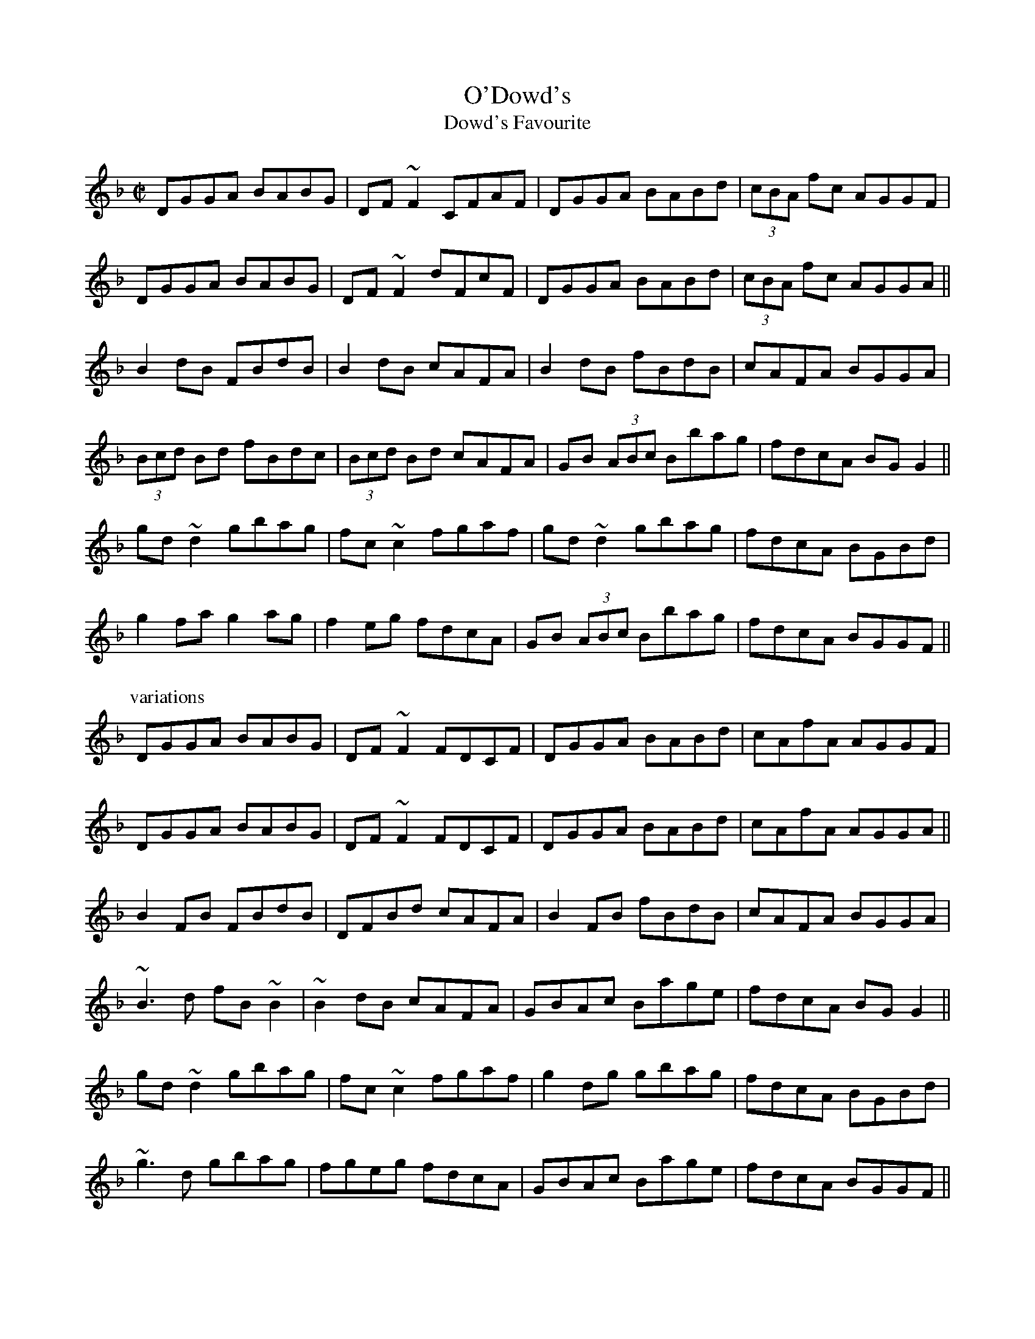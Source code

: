 

X:601
T:O'Dowd's
T:Dowd's Favourite
R:reel
H:Also played with doubled parts
Z:id:hn-reel-601
M:C|
K:Gdor
DGGA BABG|DF~F2 CFAF|DGGA BABd|(3cBA fc AGGF|
DGGA BABG|DF~F2 dFcF|DGGA BABd|(3cBA fc AGGA||
B2dB FBdB|B2dB cAFA|B2dB fBdB|cAFA BGGA|
(3Bcd Bd fBdc|(3Bcd Bd cAFA|GB (3ABc Bbag|fdcA BGG2||
gd~d2 gbag|fc~c2 fgaf|gd~d2 gbag|fdcA BGBd|
g2fa g2ag|f2eg fdcA|GB (3ABc Bbag|fdcA BGGF||
P:variations
DGGA BABG|DF~F2 FDCF|DGGA BABd|cAfA AGGF|
DGGA BABG|DF~F2 FDCF|DGGA BABd|cAfA AGGA||
B2FB FBdB|DFBd cAFA|B2FB fBdB|cAFA BGGA|
~B3d fB~B2|~B2dB cAFA|GBAc Bage|fdcA BGG2||
gd~d2 gbag|fc~c2 fgaf|g2dg gbag|fdcA BGBd|
~g3d gbag|fgeg fdcA|GBAc Bage|fdcA BGGF||

X:602
T:Farewell to Ireland
R:reel
D:Noel Hill: The Irish Concertina
Z:id:hn-reel-602
M:C|
K:D
D2FD ADFD|Addc def2|D2FD ADFA|(3Bcd AF EDB,C|
D2FD ADFD|Addc defg|~a3f gfef|1 dBAF GFEF:|2 dBAF Egfe||
|:~d3B A2FA|~A2FA DAFA|dedB A2FA|(3Bcd AF GFEF|
d2Ad BGdB|A2FA ABde|1 fdde dcBA|GFED CEA,e:|2 fdde d2 (3ABc|dBAF GFEF||
P:variations
|: D2 (3FED ADFD | Addc defd | D2 (3FED ADFA | (3Bcd AF GFEF |
D2 (3FED ADFD | Addc Bcde | (3fed ec dcBA |1 (3Bcd AF GFEF :|2 (3Bcd AF EFGA ||
|: d2dB AF~F2 | DF~F2 ADFA | dcdB ADFA | (3Bcd AF GFEF |
d2dc ~B3d | BA^GB ABde | (3fga ec dcBA |1 (3Bcd AF EFGA :|2 (3Bcd AF EDEF ||

X:603
T:Old Gorman's Reel
T:Sporting Nell
R:reel
H:See also "Long Strand" #165, #531, "Sporting Nellie" #760,
H:"Sporting Nell" #899
D:Noel Hill: The Irish Concertina
Z:id:hn-reel-603
M:C|
K:Edor
BE~E2 B2ed|(3Bcd AF DEFA|BE~E2 B2ed|(3Bcd Ad Beed|
BE~E2 e2ed|(3Bcd AF DEFA|Bd~d2 Beec|dBAF GABc||
d2ad bdad|d2ad edBc|d2ad bdad|BdAF FEE2|
d2ad bdad|d2ad feed|f2ef d2cd|BcBA Beed||

X:604
T:D'ulam'an na Binne Bu'i
R:reel
H:Originally a highland, but Mary Bergin plays it as a reel.
H:The title means "Seaweed from the Yellow Rock"
D:Mary Bergin: Feadoga Stain 2
Z:id:hn-reel-604
M:C|
K:G
GABG cABG|GABc dBg2|GABG cABG|~A3B cdBG|
~G3B cdBG|GABc dBg2|GABG cABG|~A3B c2BA||
|:BcdB gBdG|BGdf g2~G2|BcdB gBdB|1 ~A3B c2BA:|2 ~A3B cdBA||
P:variations
~G3B cABG|GABc dBg2|GABG cABG|~A3B cdBG|
~G3B cdBG|GABc dBg2|GABG cABG|~A3B c2BA||
|:BcdB gBdG|BcdB g2Bd|BcdB gBgB|1 ~A3B c2BA:|2 ~A3B cdBA||

X:605
T:A St'or, a St'or, a Ghr'a
R:reel
H:Originally a song, but Mary Bergin plays it as a reel.
H:See also Neilly O'Boyle's Highland, highland#32
D:Mary Bergin: Feadoga Stain 2
Z:id:hn-reel-605
M:C|
K:G
dggf d2dB|BcAG ABcA|dggf d2de|~f3c AG~G2|
d2gf dedB|cBAG ABcA|dggf d2ge|fdcA AGFA||
GBdB cBcA|~B3G (3Bcd g2|GBdB c2ec|dBgB (3ABA GA|
~B3d cBcA|~B3G (3Bcd g2|GBdB cege|dBgB (3ABA GB||

X:606
T:Charlie Harris' Reel
R:reel
D:De Danann: Song for Ireland
Z:id:hn-reel-606
M:C|
K:D
AFDF EFDF|AFAB e2dB|AFDF EFDF|1 AFAB d2dB:|2 AFAB d3A||
d2fd efdB|AFAB ~e3f|1 defd efdB|AFAB d3A:|2 df~f2 af~f2|afef d2dB||

X:607
T:Boys on the Hilltop, The
T:Boy on the Hilltop, The
R:reel
D:Paraic MacMathuna: Hives of Honeyed Sound
D:Shaskeen: 25th Silver Jubilee Collection
Z:id:hn-reel-607
M:C|
K:Ador
~A3c BGAG|EGGF G2AG|EA~A2 BABd|egdB BAdB|
~A3c BGAG|EGGF G2AB|cA~A2 ~B3c|dBGA BAAG||
A2 (3Bcd eBdB|GBdB defg|a2fd egdB|GBdB BA~A2|
a2fd egdB|GBdB defg|a2fd edef|g2af gedB||
P:variations
~A3c B2AG|EG~G2 G2AG|EA~A2 BG (3Bcd|eBdB BAAG|
~A3c BGAG|EG~G2 G2AB|c2cA B2AB|dBGA BAAG||
A2 (3Bcd egdB|GABc defg|a2fd egdB|GBdB BA~A2|
a2fd (3efg dB|GABc defg|(3agf (3gfe fdef|gbaf gedB||

X:608
T:Maid in the Meadow, The
R:reel
D:Kevin Crawford: D flute album
Z:id:hn-reel-608
M:C|
K:Dmix
d2ed cAGB|Add^c dfag|fded cAGE|~E2cE EDD2:||:fdd^c d2 (3Bcd|
eaag efge|1 fdd^c d2 (3Bcd|eaag edde:|2 ~f3g eA (3Bcd|eaag efge||
P:variations
|:d3B cAGc|Add^c daag|fdec dcAG|EGcE EDD2:||:fdd^c d2cd|
eaag efge|1 fdd^c d2cd|eaag edde:|2 f2ec d2cd|eaag efge||

X:609
T:Merry Harriers, The
R:reel
Z:id:hn-reel-609
M:C|
K:Ador
eA~A2 egfg|eA~A2 BGBd|eA~A2 eg~g2|1 afge dgfg:|2 afge d2Bc||
|:dg~g2 bg~g2|dg~g2 dGBc|dggf gabg|1 abge d2Bc:|2 abge dgfg||

X:610
T:Maeve's Reel
T:Jim McKillop's
R:reel
C:Jim McKillop
H:See also #624
D:Sean Smyth: The Blue Fiddle
Z:id:hn-reel-610
M:C|
K:G
d2^ce dBAB|~B2AG GEDB,|G,A,B,D GB~B2|egag edBd|
gfga bgeg|gedB AE~E2|DEGB dg~g2|ecAF GABc:|
|:dggf g2ag|bgfg edBd|DEGB BABd|1 gafg edBg|gfga bgeg|
gedB AE~E2|DEGB dg~g2|ecAF GABc:|2 ~g3f edBg|
gfga bgeg|gedB AE~E2|DEGB dg~g2|ecAF GABc||

X:611
T:Morse Avenue
R:reel
C:Liz Carroll (1956-)
D:Nomos: I Won't Be Afraid Any More
D:Sean Smyth: The Blue Fiddle
Z:id:hn-reel-611
M:C|
K:D
d2dA BAFE|DEFA BAFA|BF~F2 BFBd|AB~B2 defe|
d2dA BAFE|DEFA BAFA|dedA BAFB|AFEF DEFA:|
dffe ~f3g|fedf edBA|dffe fede|faag agfe|
dffe ~f3g|fedf edBc|~d3A BAFB|AFEF DEFA|
dffe ~f3g|fedf edBA|dffe fede|faag a2fa|
bafb afeg|fedf edBc|~d3A BAFB|AFEF DEFA||
P:variations
|:d2dA BAFE|DA,DB BAFA|BF~F2 AB~B2|FB~B2 defe|
d2dA BAFE|DA,DB BAFA|dA~A2 BAFB|1 AFAB d2dc:|2 AFAB d2AB||
df~f2 fedf|af~f2 fedc|df~f2 fede|~f3g a2fe|
~d3e fedf|af~f2 fedc|dA~A2 BAFB|AFAB d2AB|
df~f2 fedf|af~f2 fedc|df~f2 fede|~f3g a2fa|
bf~f2 afec|d2df edcA|d2~d2 BAFB|AFAB d2dc||

X:612
T:Andy Dickson's
R:reel
H:A reel version of jig#296, "Brennan's Favourite".
H:Fiddle player Andy Dickson from Belfast made the reel from the jig
Z:id:hn-reel-612
M:C|
K:D
EF~F2 FEDE|FAAB AFEF|DEFA dBAF|FEED EGFE|
EF~F2 FEDE|F2AB AFEF|DEFA dBAF|EDCE D4:|
|:ef~f2 edce|dF~F2 BFAF|ef~f2 edce|dfab a2ag|
ef~f2 edce|dF~F2 BFAF|DEFA dBAF|EDCE D4:|
P:variations
|:F2FE FEDE|FAdB AF~F2|D2FA dBAF|GEED EFDE|
~F3E FEDE|FAdB AF~F2|D2FA dBAF|GECE D4:|
|:fd~d2 edce|dF~F2 BAAd|fd~d2 edcA|Bdgb a2ag|
fd~d2 edce|dF~F2 BAAF|DEFA dBAF|EDCE D4:|

X:613
T:Spindle Shanks
T:Mulqueen's
R:reel
H:Also played in G, #352
D:Open House: first album
D:Cran: The Crooked Stair
Z:id:hn-reel-613
M:C|
K:D
F2EG FDDE|FDAG FDDE|F2EG FDDE|1 (3FGA Bc dBAG:|2 (3FGA Bc d2cd||
~e3d efed|cdef g2fg|1 ~e3d efed|cABc d2cd:|2 af~f2 ge~e2|dfec dBAG||

X:614
T:Crossing the Shannon
T:Funny Reel, The
R:reel
S:Bernadette FitzSimon (1st version)
Z:id:hn-reel-614
M:C|
K:D
Ad~d2 AGFG|Ad~d2 fdcd|Ad~d2 AGFG|AGFG E2FG|
Ad~d2 AGFG|Ad~d2 fdcd|Adfa gefa|gece d2FG:|
|:Ad~d2 fage|fage fdBd|Ad~d2 AGFG|AGFG E2FG|
Ad~d2 fage|fage fdBd|Adfa gefa|gece d2FG:|
P:version 2
|:Ad~d2 AdFd|Ad~d2 fdBd|Ad~d2 AdFd|AGFD EFGB|
Ad~d2 AdFd|Ad~d2 fdBd|Adfa gefa|gefe d2FG:|
|:Ad~d2 fage|fage fdBd|Ad~d2 AdFd|AGFD EFGB|
Ad~d2 fage|fage fdBd|Adfa gefa|gefe d2FG:|

X:615
T:Swinging on the Gate
R:reel
S:Bernadette FitzSimon
Z:id:hn-reel-615
M:C|
K:G
gedB G2AB|cABG AGEG|DGBd g2fg|eaag fdef|
gedB G2AB|cABG AGEG|cABG AGEG|DGGF GABd:|
|:~g3a bgaf|gfed cBAG|EAAB cBAG|(3EFG AB cdef|
~g3a bgaf|gfed cBAB|cABG AGEG|DGGF GABd:|

X:616
T:Tim Moloney's
T:Tim Maloney's
R:reel
Z:id:hn-reel-616
M:C|
K:G
DG~G2 BddB|dedB gedB|G2BG dGBd|c2Bc AGEG|
DG~G2 BddB|dedB d2gf|efed (3Bcd ef|gedB AGEG:|
|:dg~g2 bgge|dBBA B2ef|g2bg abge|d2BG AGEG|
dg~g2 bgge|dBBA B2gf|efed (3Bcd ef|gedB AGEG:|

X:617
T:Traver's
R:reel
D:Matt Molloy: "Black album"
D:Davy Spillane: Atlantic Bridge
Z:id:hn-reel-617
M:C|
K:Ador
A2dA eAdA|~A2BG AGEG|A2dA eAdg|gedB GBdB|
A2dA eAdA|~A2BG AGEG|c3A ~B3c|dBAG EFGA:|
|:(3B^cd ed gedB|GBAF GED2|(3B^cd ef ~g3e|~a3f gfed|
(3B^cd ed gedB|GBAF GED2|c3A ~B3c|1 dBAG EFGA:|2 dBAG EFGB||
P:variations
|:~A3d eAdA|~A2BG AGEG|A2dA eAde|gfga gedB|
A2dA eAdA|AcBG AGEG|c3A BABc|dBAG EFGA:|
|:(3B^cd ed gedB|GAAF GED2|(3B^cd ed ~g3b|a2fa gfed|
(3B^cd ed gedB|GBAF GED2|c2Ac BABc|1 dBAG EFGA:|2 dBAG EFGB||
P:more variations 1st part
|:A2dA eAdB|AcBG AGEG|A2dA eAde|gedB GBdB|
A2dA eAdB|AcBG AGEG|c3A B3c|dBAG EFGA:|

X:618
T:Primrose Lass, The
R:reel
H:Other versions: #651, #104. In A: #489.
D:Dervish: Harmony Hill
Z:id:hn-reel-618
M:C|
K:G
~b3a ~g3e|dB~B2 dega|~b3a ~g3e|dBGA BA~A2:|
|:Bd~d2 edgd|edgd edgd|Bd~d2 edge|1 dBGB A2GA:|2 dBGB A2G2||

X:619
T:Finbar Dwyer's
T:Fox on the Town, The
T:Richard Dwyer's
R:reel
C:Finbarr Dwyer (1946-2014)
S:Bernadette FitzSimon
H:See also #301 (different version)
D:Frankie Gavin: Croch Suas E
D:Conal O'Grada: The Top of Coom
D:Matt Molloy:
Z:id:hn-reel-619
M:C|
K:G
gedB edBA|G2Bd edBd|gedB ~e3f|geed efga|
bggd edBA|G2Bd edBd|efgb agef|1 gbaf g2de:|2 gbaf g2ga||
|:be~e2 bage|dB~B2 dega|be~e2 bage|degb agef|
~g3d edBA|G2Bd edBd|efgb agef|1 gbaf g2ga:|2 gbaf g2de||
P:variations
|:gedg edBA|GAAG dGBd|gedg ~e3f|g2fg efga|
beed edBA|~G3B dGBd|efgb adfa|1 gbaf g2de:|2 gbaf g2ga||
|:be~e2 bage|dB~B2 dega|be~e2 bage|degb agef|
~g3d edBA|~G3B dGBd|efgb agef|1 gbaf g2ga:|2 gbaf g2de||

X:620
T:Johnny Ward's
R:reel
D:Fisherstreet
Z:id:hn-reel-620
M:C|
K:G
d2BG DGBG|A2FA ~D3B|d2BG DGBd|1 gafg egfe:|2 gafg egfg||
|:eA~A2 egfe|d2BG DGBd|eA~A2 egfa|1 gafg egfg:|2 gafg egfe||

X:621
T:Girls of Farranfore, The
R:reel
H:First bar played |~E3F GBdB| the first time.
D:Maire O'Keeffe: Coistir
Z:id:hn-reel-621
M:C|
K:Edor
BE~E2 GBdB|AD~D2 FAed|BE~E2 ~G3B|dBAd BE~E2|
GBdg eddB|AD~D2 FAed|BE~E2 ~G3B|dBAd BE~E2||
BeeB egfe|dcdf afed|(3Bcd ef ~g3e|dBAd BE~E2|
BeeB egfe|dcdf afdf|g2bg fgaf|edef gfed||

X:622
T:Never Was Piping So Gay
R:reel
C:Ed Reavy (1898-1988)
S:Tommy McCarthy
D:Stockton's Wing: Light in the Western Sky
Z:id:hn-reel-622
M:C|
K:G
G,2B,D GBdB|cafd cAFA|G2BG DGBG|AF~F2 AcBA|
G2BG DGBc|dged ^cdef|~g3d ^cdBG|1 FGAF GEDB,:|2 FGAF G2Bd||
|:~g3d ^cdBG|DGBd cAFA|GBBA BABc|dged ^cdef|
~g3d ^cdBG|DGBd cAFA|BG~G2 cA~A2|1 BdcA G2Bd:|2 BdcA GEDB,||
P:variations
|:G,2B,D GBdB|cafd cAFA|G2BG DGBG|AF~F2 BFAF|
G2BG DGBc|dged ^cdef|~g3d ~c3A|1 FGAF GEDB,:|2 FGAF G2Bd||
|:~g3d ^cdBG|DGBd cAFA|GBBA BccB|cafd ^cdef|
~g3d ^cdBG|DGBd cAFA|~B3d cAFA|1 BdcA G2Bd:|2 BdcA GEDB,||

X:623
T:Fox On The Prowl, The
R:reel
C:Vincent Broderick (1920-2008)
Z:id:hn-reel-623
M:C|
K:D
d2fd eA~A2|BAFA dAFB|ABde fa~a2|baaf fe~e2|
d2fd eA~A2|BAFA dAFB|ABde fa~a2|1 fd (3efe d3A:|2 fd (3efe d3e||
|:faaf d2de|faaf eA~A2|BAFA defa|baaf fe~e2|
fa~a2 baaf|dfaf eA~A2|BAFA dfaf|1 ed (3efe d3e:|2 ed (3efe d3A||

X:624
T:Maeve's Reel
T:Jim McKillop's
R:reel
C:Jim McKillop
H:See also #610
Z:id:hn-reel-624
M:C|
K:G
dgec dBAB|dBAB GEDB,|G,A,B,D GABd|eaag edBd|
~g3a bgef|gedB AGEG|DEGA Bgfg|ecAF G2Bc:|
|:dggf g3a|bg~g2 edBA|~G3A BABd|eaag edBd|
~g3a bgef|gedB AGEG|DEGA Bgfg|ecAF G2Bc:|

X:625
T:Grumbling Old Man and Woman, The
T:Growling Old Man and the Cackling Old Lady, The
T:Le bonhomme et la bonne femme chicaneux
T:Growling Old Man and Grumbling Old Woman
T:La Chicaneuse
R:reel
H:French Canadian.
D:Louis Beaudoin
Z:id:hn-reel-625
M:C|
K:Ador
A,B, | CA,EA, CA,EA, | B,G,DG, B,G,DG, | CA,EA, CA,EA, | B,A,G,B, A,2 :|
z2 | e2ed ^cdef | g2gf ed^cd | efed ^cded | eaa^g a2ef |
=gfed ^cdef | g2ge dBGB | =c2Bc AGEF | GEDB, A,2 ||
P:variations
|: A,B, | CA,EA, CA,EA, | B,G,DG, B,G,DG, | CA,EA, CA,EA, | B,G,DB, A,2 :|
|: ^cd | efed ^cdef | ged=c BGGB | efed ^cAcd | eaa^g a2ef |
=gfed cdef | ged=c BGGB | =c2B2 AGED | GEDB, A,2 :|

X:626
T:Star of Munster, The
R:reel
H:More often played in Ador, see #11
D:Frankie Gavin & Alec Finn
Z:id:hn-reel-626
M:C|
K:Edor
G2EG FEDF|EGFE DB,A,=C|B,E~E2 GFGA|Beef edBA|
G2EG FEDF|EGFE DB,A,=C|B,E~E2 GABA|1 GEFD E2EF:|2 GEFD E2EB||
|:Beef edBd|gBfB edB^c|d2d^c dAFA|dfe^c dAFA|
Beef edBd|gBfB edB^c|d2d2 e2e2|1 f3e dBAd:|2 f3e dBAF||

X:627
T:View Across The Valley, The
T:Brady's
T:John Brady's
R:reel
C:John Brady, Co. Offaly
D:Fisherstreet
Z:id:hn-reel-627
M:C|
K:D
fded B2FB | AF~F2 DFAd | fded BAFA | Beed e2de |
fded B2FB | AF~F2 DFAd | fa~a2 bfaf | dBAG FDD2 :|
|: fa~a2 bfaf | dB~B2 AF~F2 | ~A3B defd | e2df edBd |
fa~a2 bfaf | dB~B2 AF~F2 | ~A3B defe | dBAG FDD2 :|
P:variations
|: f2ed BAFB | AF~F2 DFAd | f2ed BAFA | Beed efde |
f2ed ABFB | AF~F2 DFAd | fdad bdaf | dBAG FDde :|
|: ~f3a bfaf | d2 (3Bcd AF~F2 | AFAB defd | efdf eB~B2 |
faaf bfaf | dABd AF~F2 | AFAB defe | dBAG FDde :|

X:628
T:Lough Mountain
R:reel
C:Eddie O'Donnell
D:Fisherstreet
Z:id:hn-reel-628
M:C|
K:Edor
~B3E FEFA | B2ec dBAF | ~A3G FDFA | dfed BAFA |
~B3E FEFA | (3Bcd ce dBAF | ABde fedf | edBA BE~E2 :|
|: ~e3d BABd | (3efg fd edBc | ~d3B ADFA | dfed BAFA |
~e3d BABd | egfd edBc | ~d3c defe | dBAd BE~E2 :|
P:variations
|: B3E FEFA | Be~e2 dBAF | ABAG FDFA | dfed BAFA |
~B3E FEFA | (3Bcd ce dBAF | ABde fedf | edBA BE~E2 :|
|: efed BABd | (3efg fd edBc | ~d3B AF~F2 | dfed BAFA |
~e3d BABd | egfd edBc | dA~A2 defe | dBAF BE~E2 :|

X:629
T:Letterkenny Blacksmith, The
R:reel
C:Ed Reavy (1898-1988)
D:Fisherstreet
Z:id:hn-reel-629
M:C|
K:G
G2BG AGFD|GABG EA,~A,2|G2BG A2 (3Bcd|edcA FDEF|
G2BG AGFD|GABG EA,~A,2|G,A,B,D EFGA|BdAc BG~G2:|
|:(3Bcd gd (3Bcd gd|^ceae ceae|Bdgd Bdge|fdcA BG~G2|
(3Bcd gd (3Bcd gd|^ceae ceag|(3efg fa gbag|fdcA BG~G2:|

X:630
T:Beauty Spot, The
R:reel
H:See also #421, #465
D:Fisherstreet
Z:id:hn-reel-630
M:C|
K:Dmix
~A3G A2dB|~c3G EG~G2|A2GB A2dB|~c3G ED~D2|
~A3G A2dB|~c3G EG~G2|~A3c ~B3d|~c3G ED~D2:|
|:ed~d2 edcd|ed~d2 efg2|ed~d2 edcB|ABcd ed~d2|
e2dg edcd|ed~d2 efg2|afge fded|ABcd ed~d2:|

X:631
T:Galway Reel, The
R:reel
C:Larry Redican (1908-1975)
S:Kevin Finucane
Z:id:hn-reel-631
M:C|
K:G
B |: AGEG DG,B,D | BAGA BedB | AGED B,DA,D | B,A,~A,2 B,EED |
E2DE GEDB, | D2CE DG,B,D | ~E3G DEGA |1 BdAB ~G3B :|2 BdAB G2Bc ||
|: dG~G2 EGDC | B,G,B,D GBdf | ec~c2 AcGE | DFAd fedc |
BG~G2 EGDC | B,G,B,D GBdf | ec~c2 efge |1 dBAB G2Bc :|2 dBAB ~G3 ||
P:variations
B |: AGEG DG,B,D | BAGA BedB | AGED B,DA,D | B,A,~A,2 B,EED |
~E3A GEDB, | D2CE DG,B,D | E2GE DEGA |1 BdAB ~G3B :|2 BdAB GABc ||
|: dG~G2 EGDC | B,G,B,D GBdg | ec~c2 AcGE | FDFA fedc |
BG~G2 EGDC | B,G,B,D GBdg | ec~c2 afge |1 dBAB GABc :|2 dBAB ~G3 ||

X:632
T:O'Mahony's
R:reel
C:Martin Mulhaire
H:This is an unusual version. Original version is #928
D:Ceol Tigh Neachtain
Z:id:hn-reel-632
M:C|
K:D
AF~F2 DF~F2|AF~F2 ABde|~f3a bf~f2|e2df eAce|
dBBA BFAF|DAFD ADFA|BGFA Gbag|1 (3fga ec d2dB:|2 (3fga ec d2 (3efg||
|:f2fe fafe|df~f2 af~f2|dFAd fAdf|geed eAce|
f2fe fafe|df~f2 af~f2|~g2fa gbag|1 (3fga ec d2 (3efg:|2 (3fga ec d2fg||
aA~A2 FAde|~f2df bagf|geed edcB|BA^GB Aef=g|
aA~A2 FAde|~f2df bagf|geed edcB|Aafe d2fg|
aA~A2 FA~A2|dA~A2 fA~A2|gAfA eAdB|BA^GB Aef=g|
aA~A2 FA~A2|dA~A2 fA~A2|gAfA eAdB|Aafe d2dB||
P:variations
|:AF~F2 DF~F2|AF~F2 ABde|fdad bdad|gefd edBc|
dBBA BAFE|DAFD ADFA|BGFA Gbag|1 fgef d2dB:|2 fgef d2de||
|:~f3e fafe|df~f2 af~f2|dFAd fAdf|geed egfe|
~f3e fafe|df~f2 af~f2|~g3f gbag|1 fgef d2de:|2 fgef d2fg||
aA~A2 FAde|fAdf bagf|gfed edcB|BA^GB A2f=g|
aA~A2 FAde|fAdf bagf|gfed edcB|Aafe d2fg|
aA~A2 FA~A2|dA~A2 fA~A2|gAfA eAdB|BA^GB A2f=g|
aA~A2 FA~A2|dA~A2 fA~A2|gAfA eAdB|Aafe d2dB||

X:633
T:Belles of Tipperary, The
R:reel
H:See also #515
D:Sean Ryan: Siuil Uait
Z:id:hn-reel-633
M:C|
K:D
d2fA d2fA|d2fe dB~B2|dBAF AB (3def|afef dBAB|
d2fA d2fA|d2fe dB~B2|dBAF A2AB|AFEG FDD2:|
|:fa~a2 afdf|gfed (3Bcd ef|g2gf gbag|f2af egfe|
dB~B2 AF~F2|DF~F2 ABdf|afef dB~B2|~a3g fd~d2:|

X:634
T:Pinch of Snuff, The
R:reel
H:There are two other versions of this tune, #36 and #236.
H:There is a different tune by the same name, #441.
D:Kevin Burke: If the Cap Fits
Z:id:hn-reel-634
M:C|
K:D
DFAF BFAF|DFAF EDEF|DFAF BFAF|1 G2BG EFGE:|2 G2BG EFGB||
K:G
|:dB~B2 ABGB|dB~B2 ABcA|dB~B2 ABGB|c2ec ABcA:|
GB~B2 eBdB|GBdB ABcA|GB~B2 eBdB|c2ec ABcA|
GB~B2 eB~B2|GB~B2 ABcA|GB~B2 eB~B2|c2ec ABcA||
K:D
|:afdf efdf|afdf efge|afdf efdf|g2bg efge:|
df~f2 bfaf|dfaf efge|df~f2 bfaf|g2bg efge|
df~f2 bf~f2|df~f2 efge|df~f2 bfaf|g2bg efge||
|:~f3e ~d3B|ABAF DFAF|DFAF BFAF|G2BG EFGE:|

X:635
T:Wing Commander Donald McKenzie's
R:reel
C:Phil Cunningham, Scotland
D:Nomos: I won't be afraid any more
Z:id:hn-reel-635
M:C|
K:A
cE~E2 cEBE|AFFE FAEA|~F3E FGAB|cBAB cffe|
cE~E2 cEBE|AFFE FAEA|~F3E FGAB|1 cABG ~A3B:|2 cABG ABce||
|:aefe c2Bc|AFEF ABce|faba fbaf|ecAB cBce|
aefe c2Bc|AFEF ABce|faba fbaf|1 ecBc ABce:|2 ecBc ~A3B||

X:636
T:Muine'al an Bhardail
R:reel
Z:id:hn-reel-636
M:C|
K:Edor
FE~E2 FD~D2|FE~E2 dBAG|FE~E2 FDFA|1 Beec dBAG:|2 Beec dBAd||
Be~e2 efed|(3Bcd ef gfed|Be~e2 efed|~B3c dAFA|
Be~e2 efed|(3Bcd ef gfef|gbaf gfed|~B3c dBAG||

X:637
T:Old Ruined Cottage in the Glen, The
R:reel
Z:id:hn-reel-637
M:C|
K:D
B2AF DEFA|BdAd Bdef|dBAF DEFA|BdAF FE~E2:|
Beed BddA|Beef gfed|Beed BddA|BdAF FE~E2|
Beed BddA|Bdef ~g3a|b2af gefd|BdAF FE~E2||

X:638
T:Jim Donoghue's
R:reel
D:Kevin Crawford: D flute album
Z:id:hn-reel-638
M:C|
K:D
~A3F BFAF|BFAF EDB,D|~A3F BFAF|EDEF ~D3z|
~A3F BFAF|DF~F2 ABde|~f3e dfec|1 dBAF ~D3z:|2 dBAF DEFA||
|:dffe ~f3e|dfed BAFA|Beed e2de|f2df edBA|
dffe ~f3e|dfed BAFA|ABde fdAF|1 EDEF DEFA:|2 EDEF ~D3z||

X:639
T:Johnny "Watt" Henry's Reel
T:John Henry's
R:reel
Z:id:hn-reel-639
M:C|
K:G
G2Bd dGBd|dGBd cAAD|G2Bd dGBe|1 dBAd BGGD:|2 dBAd BGG2||
~g3d ~e3g|d2Bd cAAd|~g3d ~e3g|dBAd BG~G2|
~g3d ~e3g|d2Bd cAAF|GA (3Bcd e2fa|gedc BGGD||

X:640
T:Dash to Portobello, The
T:Port Gael-Linn
T:Sean Ryan's Reel
R:reel
C:Sean Ryan (-1985)
Z:id:hn-reel-640
M:C|
K:Edor
BEED EDB,C|D2FE DA,~A,2|B,EED EFGA|(3Bcd eB dBAd|
BEED EDB,C|DEFE DA,~A,2|B,EED EFGA|BGAF GEE2:|
|:g2eg bgeg|f2df afdf|g2eg bgeg|fedc Be~e2|
~g3a bgag|fd~d2 Adfa|~g3a agag|1 fedc Bdef:|2 fedc Bded||
P:variations
|:BE~E2 EDB,A,|D2FE DA,~A,2|B,EED EFGA|(3Bcd eB dBA=c|
BEED EDB,A,|D2FE DA,~A,2|B,EED EFGA|(3Bcd AF GEE2:|
|:g2eg bgeg|fd~d2 Adfa|g2eg bgeg|fgaf geef|
~g3a bgeg|f2df afdf|gfga agaf|1 gfed (3Bcd ef:|2 gfed Bded||

X:641
T:Jerry McMahon's Reel
R:reel
D:Matt Molloy, Sean Keane & Liam O'Flynn: The Fire Aflame
Z:id:hn-reel-641
M:C|
K:Amix
~A3G AB=cA|E2DE GED2|EAAG AB^cd|1 (3efg ed cAdc:|2 edcA ~G3z||
Addc d2cA|decA G2EG|A2dc ABcd|(3efg ed cAG2|
Addc d2cA|AdcA G2EG|A2dc ABcd|(3efg ed cAdc||

X:642
T:Grand Spey, The
R:reel
H:Related to "The Graf Spee", #484, #662, #681
Z:id:hn-reel-642
M:C|
K:C
EGcG AGcG|EGcG ED~D2|EGcG AGcG|EGDF ECC2|
EGcG AGcG|EGcG ED~D2|EGAB cdef|gefd ecc2:|
|:~e3c d3c|(3ABc Gc (3ABc Gc|~e3c d3c|(3ABc GE EDD2|
~e3c d3c|(3ABc Gc (3ABc Gc|eaag (3efg ec|(3ABc GF ECC2:|
egge ~c3d|eaag aged|(3efg ed ~c3G|(3ABc GE EDD2|
egge ~c3d|eaag aged|(3efg ed ~c3G|(3ABc GF ECC2|
egge ~c3d|eaag aged|(3efg ed ~c3d|eaag ed~d2|
egge ~c3d|eaag aged|(3efg ed ~c3G|(3ABc GF ECC2||

X:643
T:Mason's Apron, The
R:reel
H:This is the standard two-part version, with some variations.
H:See also #644, #645, #646, #887
H:This version is sometimes also played in G, see #740
Z:id:hn-reel-643
M:C|
K:A
eg|:aA~A2 cBAF|EFAB cABc|dB~B2 BcBA|Bcde fefg|
aA~A2 cBAF|EFAB cABc|dcde fgaf|1 ecBc A2eg:|2 ecBc A2AB||
|:c2ec fcec|c2ec fcec|d2fd gdfd|d2fd gfed|
c2ec fcec|c2ec fedc|dcde fgaf|1 ecBc A2AB:|2 ecBc A2||
P:variations
eg|:aA~A2 ABAF|EFAB cABc|dB~B2 dcBA|Bcde fefg|
aA~A2 ABAF|EFAB c2BA|Bcde fgaf|edcB A2eg|
aA~A2 ABAF|EFAB cABc|dB~B2 dcBA|Bcde fefg|
aA~A2 ABAF|EFAB cABc|dcBc dfaf|edcB A2AB||
cAeA fAeA|cAeA fedc|dBfB gBfB|dBfB gfed|
cAeA fAeA|cAeA fedc|Bcde fgaf|edcB A2AB|
c2ec fcec|c2ec fedc|=c2ec fcec|=c2ec fcec|
c2ec fcec|c2ec fedc|dcBc dfaf|ecBc A2||

X:644
T:Mason's Apron, The
R:reel
H:A four-part version, which is often played in sessions.
H:See also #643, #645, #646, #740, #887
Z:id:hn-reel-644
M:C|
K:A
eg|:aA~A2 ABAF|EFAB cABc|dB~B2 BcBA|Bcde fefg|
aA~A2 ABAF|EFAB cABc|dcde fgaf|1 ecBc A2eg:|2 ecBc A2AB||
|:c2ec fcec|c2ec fcec|d2fd gdfd|d2fd gfed|
c2ec fcec|c2ec fedc|dcde fgaf|1 ecBc A2AB:|2 ecBc A2eg||
|:ae~e2 fece|a2ga fece|bf~f2 bfga|b2fb gefg|
ae~e2 fece|a2ga fece|~a3e fecA|1 BABc A2eg:|2 BABc A2AB||
|:c2Ac eAce|AceA ceA2|d2Ad fAdf|AdfA dfA2|
c2Ac eAce|AceA ceAc|dcde f2af|1 ecBc A2AB:|2 ecBc A2||

X:645
T:Mason's Apron, The
R:reel
H:A seven-part version. See also #643, #644, #646, #740, #887
Z:id:hn-reel-645
M:C|
K:A
eg|:aA~A2 cBAF|EFAB cABc|dB~B2 dcBA|Bcde fefg|
aA~A2 cBAF|EFAB cABc|dcde fgaf|1 ecBc A2eg:|2 ecBc A2AB||
|:c2ec fcec|c2ec fcec|d2fd gdfd|d2fd gfed|
c2ec fcec|c2ec fcec|dcde fgaf|1 ecBc A2AB:|2 ecBc A2AB||
|:c2ac bcac|c2ac bcac|d2bd c'dbd|d2bd c'dbd|
c2ac bcac|ceac' bafe|dcde fgaf|1 ecBc A2AB:|2 ecBc A2eg||
|:aefe aefe|a2ga fefa|bf~f2 bfga|b2fb gefg|
aefe aefe|aefa fece|~a3f ecAc|1 BABc A2eg:|2 BABc A2AB||
|:c2Ac eAce|AceA ceA2|d2Ad fAdf|AdfA dfA2|
c2Ac eAce|AceA ceAc|dcde f2af|1 ecBc A2AB:|2 ecBc A2z2||
|:ac'ea c'eac'|bd'fb d'fbd'|ac'ea c'aba|gbeg befg|
ac'ea c'eac'|bd'fb d'fbd'|ac'ea c'aba|1 gefg a2z2:|2 gefg a2eg||
|:~a3e cBAF|EFAB cABc|dBcd ecde|fdef gefg|
[1 ~a3e cBAF|EFAB cABc|dcde fgaf|ecBc A2eg:|
[2 (3aba (3gag (3fgf (3efe|(3ded (3cdc (3BcB (3ABA|
(3GAG (3FGF (3EFE (3DED|(3CDC (3B,CB, A,2||

X:646
T:Mason's Apron, The
R:reel
H:This is quite a different two-part version.
H:See also #887, #643, #644, #645, #740
D:Kevin Burke: If the Cap Fits.
Z:id:hn-reel-646
M:C|
K:A
af|:ec~c2 BcAF|EFAB c2BA|FB~B2 cB~B2|cefg abaf|
e2cA BF~F2|EFAB cABc|~d3e fgaf|1 edcB A2af:|2 edcB A2AB||
|:c2ec fcec|c2ec fedc|df~f2 gf~f2|df~f2 gfec|
Acec fcec|Ac~c2 fcec|dcde fgaf|1 edcB A2AB:|2 edcB A2||

X:647
T:Rakish Paddy
R:reel
H:The tune comes from the Scottish tune "Cabar Feidh" (The Deer's Antlers).
H:It is related to "The Copperplate", #308.
H:Two Donegal versions. See also #53, #54.
D:Paddy Glackin: In Full Spate.
D:Altan:Harvest Storm.
Z:id:hn-reel-647
M:C|
K:Dmix
P:version 1
|:cded c2Bc|AcGc AD~D2|Add^c ~d3e|fd (3efg fded|
cded c2Bc|AcG=F EDCE|DCDE =FAdB|1 cAGc ADDB:|2 cAGc ADgf||
|:efgb (3agf gf|gagf edce|d2ad bdaf| [1 abag fedf|
efgb (3agf gf|gagf edce|defg abaf|g2ag fddf:|
[2 abag fedB|c2gc acge|gagf edce|defg abaf|g2ag fdAB||
P:version 2
|:cded c2Bd|cAGc AD~D2|Add=c Adeg|fd (3efg fded|
c2Bd cdBd|cAG=F EDCE|DCDE =FAdB|1 cAGc ADDB:|2 cAGc ADgf||
|:efgb (3agf gf|gagf edce|d2~d2 bdad|abag ed (3Bcd|
efgb (3agf gf|gagf edce|afge dfed|1 cBcG EDgf:|2 cBcG EDD2||

X:648
T:Heiress, The
R:reel
C:Simon Fraser (1773-1852), Scotland
Z:id:hn-reel-648
M:C|
K:Bm
(3B,CD FB DBFd|BFFE DB,B,D|1 (3B,CD FB DBFB|AEED CA,A,C:|2 (3B,CD FB cAce|
aAed cAA^a||bBcd ef^g^a|bBfe dBB^g|aABc def^g|aAed cAA^a|bBcd ef^g^a|
bBfe dBBc|(3def af b^gaf|ecae cAAc||

X:649
T:Fairy Reel, The
R:reel
H:See also #65
Z:id:hn-reel-649
M:C|
K:G
BcBA GBdB | cBAG FGAc | BG~G2 cBAG | fgaf gedc |
BcBA GBdB | cBAG FGAc | BG~G2 cBAG |1 FGAF G3B :|2 FGAF G2Bc ||
|: d2dB e2ed | cBcA d2dc | BGBd cBAG | fgaf gedc |
d2dB e2ed | cBcA d2dc | BGBd cBAG |1 FGAF G2Bc :|2 FGAF G3B ||
P:variations
|: ~B3A GBdB | cBAG FGAc | BG~G2 cBAG | fgaf gedc |
BcBA GBdB | cBAG FGAc | BG~G2 cBAG |1 FGAF G3A :|2 FGAF G2Bc ||
|: d3g ~e3d | ^cA~A2 d2dc | BGBd cBAG | fgaf gedB |
d2dg e2ed | ^cA~A2 d2dc | BGBd cBAG |1 FGAF G2Bc :|2 FGAF G3A ||

X:650
T:Sleepy Maggie
R:reel
H:Related to "Jenny's Chickens", #75.
H:See also #691
Z:id:hn-reel-650
M:C|
K:Bdor
f2de fBde|f2df eAce|f2de fBde|fgaf eAce:|
|:fBdB fBde|fBdB eAce|1 fBdB fBde|fgaf eAce:|2 dcBc defg|abaf eAce||
|:fBbB fBde|fBbB aAce|fBbB aBgB|fBgB aAce:|

X:651
T:Primrose Lass, The
R:reel
H:Other versions: #618, #104. In A: #489.
D:Matt Molloy: Stony Steps.
Z:id:hn-reel-651
M:C|
K:G
~b3a ~g3e|dB~B2 dega|1 ~b3a ~g3e|dBGA BA~A2:|2 bagf g2de|gedB ABGA||
|:Bd~d2 edgd|edgd edgd|Bd~d2 edge|1 gedB ABGA:|2 gedB ABG2||

X:652
T:Toss the Feathers
R:reel
H:Other versions: #110 (Dmix), #163 (Edor), #263 (Ddor)
D:Kevin Crawford: D Flute Album
Z:id:hn-reel-652
M:C|
K:Ddor
DA~A2 cA~A2|DAAG EDEG|ADED AGAB|1 cded cAGE:|2 cded cAGc||
Addc ~d3g|edcd ed~d2|edad edad|edcd ed~d2|
Addc ~d3g|edcd eg~g2|a2ae gage|fgfd cAGE||

X:653
T:Pigeon on the Gate, The
R:reel
H:See also #140, #141, #532, #654, #655, #656, #935
H:I have rewritten the notation a bit.
B:Ceol Rince na hEireann II, 250(ii). A version from Laurence McDonagh, Co. Sligo.
Z:id:hn-reel-653
M:C|
K:Edor
dc|BE~E2 BdcA|BE~E2 B2AG|FADA FADA|FADA FAD2|
BE~E2 BdcA|BE~E2 {c}BAFA|ABde fedc|1 BG{c}AF E2:|2 BG{c}AF E2Ez||
|:~e3f gfga|b2{c}af gfe2|BdAF ~G3A|Bdef {a}gfe2|
Beef gfga|bagf {a}gfe2|BdAF ~G3A|1 BAGF E3z:|2 BAGF E2||

X:654
T:Pigeon on the Gate, The
R:reel
H:See also #140, #141, #532, #653, #655, #656, #935
B:O'Neill's 1850
Z:id:hn-reel-654
M:C|
K:Ador
gf|:eA (3AAA egfg|eA (3AAA e2dB|1 G2BG DGBG|GBdf g2fg:|2 GBdf g2ga|bagb a2||
ag|eaag abag|eaab c'bag|eggf gage|dega bgag|
eaag abag|eaab c'bag|edef gage|dBGB A2||

X:655
T:Pigeon on the Gate, The
R:reel
H:See also #140, #141, #532, #653, #654, #656, #935
H:I have rewritten the notation a bit.
B:Ceol Rince na hEireann 2, 250(i). A version from Sonny McDonagh, Co. Sligo.
Z:id:hn-reel-655
M:C|
K:Ador
(3Bcd|eA~A2 egfd|eA~A2 edBd|eA~A2 egfa|gedB GABd|
eA~A2 egfg|eA~A2 edBd|eA~A2 egf2|{a}gedB GABd||
ea~a2 b2ag|eaaf {a}ged2|ea~a2 b2ag|egdB GABd|
ea~a2 b2ag|eaaf {a}g3a|b2bg abag|ea{b}ag ed||

X:656
T:Pigeon on the Gate, The
R:reel
H:See also #140, #141, #532, #653, #654, #655, #935
H:A Gm version of the Edor tune.
H:As played by Jerry Holland, Dermot Byrne, etc
Z:id:hn-reel-656
M:C|
K:Gdor
dG~G2 dcAc | d2de dcAB | cF~F2 cFAB | c2cf dcAc |
dG~G2 dcAc | d2de dcAG | FAcf abga | fdcA GABc :|
|: dg~g2 fagf | dgga bgaf | dc~c2 =Bcde | f2eg fdcA |
dg~g2 fagf | dgga bgaf | dcde fgfd |1 cAFA GABc :|2 cAFA G3c ||
P:variations
|: dG(3GGG {e}dcAc | d2d_e dcAB | cF(3FFF cFAB | c2cf dcBc |
dG(3GGG {e}dcAc | d2d_e dcAG | FAcf afga | fdcA GABc :|
|: dg (3ggg fagf | dgga bgaf | dcd=e fgfd | cAf2 fgaf |
dg (3ggg fagf | dgga bgaf | dcd=e fgfd |1 cAFA GABc :|2 cAFA G3c ||

X:657
T:Paddy Kelly's
R:reel
C:Paddy Kelly (1906-?), Aughrim, Co. Galway
H:Often played with 3rd part first.
Z:id:hn-reel-657
M:C|
K:Gmix
GABd cABG|DGBd gdBG|F2AF cFAF|F2AF CFAF|
GABd cABA|GAB2 GABc|defd gafd|1 cAFA GDE^F:|2 cAFA G3B||
|:dg~g2 bg~g2|dg~g2 dcBd|cf~f2 af~f2|cf~f2 dcAc|
dg~g2 bg~g2|dg~g2 dcAc|defa gefd|1 cAFA GABc:|2 cAFA GDE^F||
|:G2dG BGdG|G2dG GFDE|F2cF AFcA|F2cF FDCD|
G2dG BGdG|G2dG GFDE|FGAc fefd|1 cA^FA GDEF:|2 cA^FA GABd||
|:g2dg bgdg|g2bg afde|f2cf Afcf|f2af fde^f|
g2dg bgdg|g2bg afde|fefa gefd|1 cA^FA GABd:|2 cA^FA G2 (3DEF||

X:658
T:Square of Crossmaglen, The
R:reel
C:Josephine Keegan
Z:id:hn-reel-658
K:Gdor
~G3A B2GA|BGAG FDA,=B,|CFFE FdcA|FC~C2 A,=B,CF|
DGGA BGGD|~_E3F DGGA|BABc d2cA|1 BdA=F DGGD:|2 BdA=F DGGd||
~g3d Bcd=f|~g3d BcdB|cffe fgag|fc~c2 Acd=f|
~g3d Bcd=f|gbag fddc|~B3c AdcA|1 BdA=F DGGd:|2 BdA=F DGG2|

X:659
T:An Colam'oir S'ugach
R:reel
H:See also #219, #660
B:Roche's Collection
Z:id:hn-reel-659
M:C|
K:Gmix
dc|:A2Gc AGFD|A2Gc Addc|(3ABc Gc AGFD|Adde fdcA:|
d2gg agge|dgge fdcA|d2gg agge|d2de fdcA|
d2gg agge|dgge Jf3g|afge fdeJc|dfec dcAG||

X:660
T:Steampacket, The
R:reel
H:See also #219, #659
D:Kevin Crawford: D Flute Album
D:Sully & John Keenan: Dublin Banjos
Z:id:hn-reel-660
M:C|
K:G
AG~G2 AGFD|AG~G2 Addc|AG~G2 AGFD|=FEFG ABcA:|
dg~g2 aggf|dgge fdcA|dg~g2 aggf|d^cde fd=cA|
dg~g2 ag (3efg|abag ~f3g|af (3gfe fde^c|dfeg fdcA||

X:661
T:Road to the Glen, The
R:reel
C:Ed Reavy (1898-1988)
Z:id:hn-reel-661
M:C|
K:Ddor
DE |: FdcB ADFD | G2dG BGdG | F2cF Acde | fedc ABcA | 
~d3e f2ag | fedc AFDE |1 FEFG AGFG | Addc d2DE :|2 FEFG A2DE | FDEC D2de ||
|: f2ag fedf | ec~c2 Gceg | f2ag fede |1 fdec Adde |
f2fg gffe | fedc AFDE | FEFG AGFG | Addc d2de :|2 fdec Addc |
d2~d2 Adfd | gc~c2 acgc | agfe dcAG | FDEC D2 ||
P:variations
DE |: FdcB ADFD | G2dG eGdG | F2cF Acde | fdec ABcA | 
~d3e f2ag | fedc AFDE |1 FEFG AGFG | Addc d2DE :|2 FEFG A2DE | FDEC D2de ||
|: f2ag fedf | ecgc aceg | f2ag fede |1 fedc Adde |
fefg (3agf (3gfe | fedc AFDE | FEFG AGFG | Addc d2de :|2 fdec Addc |
d2fd Adfd | gccg acgc | afge dcAG | FDEC D2 ||

X:662
T:Graf Spee, The
R:reel
H:See also #484, also in C #681
D:Dervish: Playing with Fire
Z:id:hn-reel-662
M:C|
K:D
FEDE FA~A2|BAdA BAdA|FEDE FA~A2|BAdA FE~E2:|
|:fgfe dcdB|AF~F2 ABde|1 fgfe dcde|fbba faeg:|2 fbba fgfe|dBAF FE~E2||
|:faa^g ~a3e|fbba b2ba|fafe dcde|fbba faeg:|
|:fddc dBAF|ABde fedB|ABde f2ed|BAdA FE~E2:|
fade fada|gbef gbeg|fade f2ed|Bcde fe~e2|
f2bf afeg|fgfe dB~B2|ABde fded|BAdA FE~E2||

X:663
T:Garrett Barry's Reel
R:reel
H:A version of "Mrs McLeod's". See also #491, #55
D:Music at Matt Molloy's
Z:id:hn-reel-663
M:C|
K:G
~G3e dGBd|edBe dBA2|~G3B dG (3Bcd|AEE2 GED2|
~G3B d2Bd|edcB cdeg|edcB cde2|1 gedB AGEF:|2 gedB agef||
|:~g3b agf2|edBe dG (3Bcd|g2gb agf2|eaag agef|
~g2bg agf2|edBe dG (3Bcd|edcB c2ef|1 gedB age2:|2 gedB AGEF||

X:664
T:An Gabhr'an
R:reel
D:Patrick Street No. 2
Z:id:hn-reel-664
M:C|
K:Dm
A2AG Acdc|~A3G ADDA|A2AG Acde|1 fdec dedc:|2 fdec d2cB||
ADDE F2FD|~C3D EFGc|ADDE F2FG|AcAG ADDA|
ADDE F2FD|~C3=B, CA,G,2|ADDE F2FG|AcAG ADDA||

X:665
T:Jack Keane's Reel
R:reel
D:Patrick Street No.2
Z:id:hn-reel-665
M:C|
K:D
AD~D2 A2AB|AFDE FEEB|AD~D2 A2AB|1 ABdf efdB:|2 ABdf efdf||
|:a2fd eddB|ABdf eBBf|a2fd eddB|1 ABdf (3efe df:|2 ABdf e2dB||

X:666
T:Victory Reel, The
R:reel
D:Dervish: Playing with Fire
Z:id:hn-reel-666
M:C|
K:G
GBdg edcB|Aaag aABA|GBdg egdB|1 cAdc BGAF:|2 cAdc Bdfa||
~g3a bgag|efga bggf|~g3a bgag|efga bggf|
~g3a bgag|efga bgaf|gbag fagf|edef gedB||

X:667
T:Reel Of Sceach'og, The
T:Siobhan O'Donnell's
R:reel
C:John Brady
H:Often misattributed to Siobhan O'Donnell
D:Dervish: Harmony Hill
Z:id:hn-reel-667
M:C|
K:A
ABce a2ae | ~f3a fece | f2fe cBAF | EFAB cBAF |
E2EA ~c3e | ~f3a fece | f2ec dBcA | ~B2AB cAAB :|
|: ABce fece | fA~A2 fAeA | fA~A2 fAeA | aAfA eAce |
~f3e cBAF | ~E3F ~A3e | f2ec dBcA | ~B2AB cAAB :|
P:variations
|: A2ce a2ba | ~f3e fece | f2fe cBAF | EFAB cBAF |
~E3F ABce | f2af fece | fdec d2cA | BcAB cAAB :|
|: ABce fece | fA~A2 fAeA | fA~A2 f2ef | a2fa eAce |
~f3e cBAF | ~E3F ABce | fdec d2cA | BcAB cAAB :|

X:668
T:New Line To Loughaun, The
T:Patsy Hanley's
T:Hanly's
R:reel
H:Also played in D, see #729
D:Desi Wilkinson: The Three Piece Flute
D:Marcas 'O Murch'u: 'O Bh'eal go B'eal
Z:id:hn-reel-668
M:C|
K:C
GAEG GAGA|(3Bcd ed cA~A2|EG~G2 A2~A2|cA{c}GE {A}EDD2:|
|:eg~g2 {a}gede|g2{c'}ae {a}ged2|1 eg~g2 {a}ged2|
(3Bcd ed cA~A2:|2 g2eg {c'}ageg|{a}gede cA~A2||
P:variations
GAEG ~A2GA|cded cA~A2|GAEG ~A2GA|cA{c}GE {A}EDD2|
~G2EG ~A2G2|(3Bcd {a}ed cA~A2|EG~G2 ~A2GA|cA{c}GE {A}EDD2||
eg{a}ga {b}gede|~g2ag {a}gede|eg{a}ga gede|cded cA~A2|
eg{a}ga {b}gede|~g2ag {a}gede|g2ea {c'}agea|{b}gede cA~A2||
P:more variations
GAEG (3ABA GA|cd{a}ed cAGE|(3GAG EG (3ABA GA|cAGE D3E|
(3GAG EG A2{c}AB|c2{a}ed cAGE|~G2EG A2GA|cAGE D4||
eg{a}ga gede|~g2ag {a}ged2|eg~g2 {a}gedB|cded cA{c}A2|
g2{a}ga gede|~g2ag {a}ged2|gaeg {c'}age^f|{a}gedB cA{c}A2||
P:even more variations
EG~G2 A2GA|c2{a}ed cAGE|~G2EG (3ABA GA|cAGE D4|
EG~G2 A2{c}AB|cd{a}ed cAGE|GAEG A2{c}AB|cAGE D4||
eg{a}ga gede|ge{c'}ae {a}gedg|eg{a}ga {a}gedB|cded cA{c}A2|
~g3a gede|{a}geae {a}gede|^fg~g2 a3a|{a}gedB cA{c}A2||

X:669
T:Fair Haired Lass, The
R:reel
H:Also in Amix, #558. See also #769
Z:id:hn-reel-669
M:C|
K:Ador
ea~a2 efgf|ea~a2 ABcd|ea~a2 efge|afge d2cd:|
|:eA~A2 efgf|eA~A2 BAGB|ABcd efge|afge d2cd:|

X:670
T:Dublin Reel, The
T:Jackson's Reel
R:reel
H:See also #323, in D, see also #834
D:Michael Coleman 1925
Z:id:hn-reel-670
M:C|
K:G
gB~B2 GB~B2|gB~B2 dBAB|gB~B2 gbag|fge^c dBAB||
GB~B2 GB~B2|GB~B2 dBAB|GB~B2 GBag|fge^c dBAB||
ad~d2 adbd|ad~d2 dBAB|ad~d2 abag|fgfe dBAB|
ad~d2 bd~d2|ad~d2 dBAB|g2gf gbag|fge^c d2ef||
gbaf gdBd|~g3e dBAB|g2gf gbag|fgfe dBAB|
g2gf gdBd|~g3e dBAB|g2gf g2eg|(3fgf (3efe d2ef||

X:671
T:Trip to Herv'e's
R:reel
C:Michael McGoldrick
Z:id:hn-reel-671
M:C|
K:D
FAAF ABde|faaf dafd|B2dB AFDE|FEED E2DE|
FAAF ABde|f2af dafd|~B3d AFEG|1 ~F3E DBAG:|2 ~F3E DEFG||
AB~B2 d2BA|EFFE FGFE|DEFG A2DE|FGA2 FGAF|
AB~B2 d2BA|EFFE FGFE|DEFG ABAG|FGEG FDEF|
GABc d2BA|EFFE FGFE|DEFG A2DE|FGA2 FGA2|
B2FA2EF2|DEED EFGA|B2FA2EF2|DEED EFGA||

X:672
T:Kitty in the Lane
R:reel
D:Matt Molloy & Sean Keane: Contentment is Wealth
Z:id:hn-reel-672
M:C|
K:Dmix
dcAB c2cA|GEED cBce|dcAB cBcA|GEcE EDD2|
dcAB c2cA|GEED cBce|dcAB cded|cAGE EDD2:|
|:Adde fded|cBca gece|d^cde ed (3Bcd|e2ag edcA|
d^cde fded|cBcd efg2|afge (3Bcd ed|cAGE EDD2:|

X:673
T:Down the Broom
R:reel
D:Fintan Vallely: Traditional Irish Flute Music
Z:id:hn-reel-673
M:C|
L:1/8
K:Ador
EA~A2 A2Bd | eg~g2 egdc | BGGF ~G3E | DGBG AGED | 
EAAG A2Bd | eg~g2 egdg | eg~g2 dgba |1  gedB BAAG :|2  gedB BA~A2 || 
|: a2ea ageg | a2bg agef | g2dg egde | g2bg ageg | 
a2ea ageg | a2bg ageg | dg~g2 dgba |1  gedB BA~A2 :|2  gedB BAAG || 
P:variations
|: EAAG A2Bd | eggd egdc | BGGF ~G3E | EDB,D GABG | 
EAAG ABcd | eg~g2 egdB | eg~g2 dgba |1  gedB BAAG :|2  gedB BA~A2 || 
|: a2ea ageg | agbg agef | g2dg egde | geaf gedg | 
a2ea ageg | agbg ageg | dggf gaba |1  gedB BA~A2 :|2  gedB BAAG || 

X:674
T:Repeal of the Union, The
T:Hen and Her Brood, The
R:reel
D:Tommy Keane & Jacqueline McCarthy: The Wind in the Reeds
D:Fintan Vallely: Traditional Irish Flute Music
Z:id:hn-reel-674
M:C|
K:Dmix
ADED ~A3G|E2cE dEcB|ADED ~A3G|E2cE EDD2:|
Adde fdec|ABcA dBcB|Adde fdcA|GEcE EDD2|
Adde fdec|ABcd eg~g2|afge fdcA|GEcE EDD2||
P:variations
AD~D2 ~A3F|GEcE dEcE|AD (3FED ~A3F|GEcE EDEG|
AD (3FED ADFD|GEcE dEcE|AD (3FED ~A3F|GEcE EDD2||
Adde fdec|ABcA dBcB|Adde fded|cAGE EDD2|
Adde fdec|ABcd efg2|afge d2ed|cAGE EDD2||
P:more var's
|:AD~D2 BD~D2|~E2cE ~E2cE|AD~D2 ~A3G|~E2cE EDD2:|
Adde f2ec|ABcA dBcB|Adde fded|~E2cE EDD2|
Adde fdec|ABcA dBcg|agge deed|~E2cE EDD2||

X:675
T:Moving Bog, The
T:Danny Meehan's
R:reel
H:A version of "Courting Them All", O'Neill's 1850 no. 1489
D:Paddy Glackin: In Full Spate
D:Altan: Altan
Z:id:hn-reel-675
M:C|
K:D
D2FA dDFA|dgfd ecAc|dAAd BGED|CEAF GFEF|
D2FA dDFA|dgfd ecAc|dAAd BGED|1 CEAG FDDC:|2 CEAG FDFA||
|:defd fafd|gabg ecAc|d2fd fafd|efge fdec|
defd fafd|gabg ecAc|dAAd BGED|1 CEAG FDFA:|2 CEAF GFEF||
P:Version 2
|:DEFA d2 (3ABc|defg ecAc|d2cd BGED|CEAG FDEF|
D2FA d2 (3ABc|defg ecAc|d2cd BGED|1 CEAG FDEF:|2 CEAG FDD2||
|:defd gefd|gabg ecAc|defd gefd|gabg ~f3e|
defd gefd|gabg ecAc|d2cd BGED|1 CEAG FDD2:|2 CEAG FDEF||

X:676
T:Captain Kelly
R:reel
D:Matt Molloy & Sean Keane: Contentment is Wealth
Z:id:hn-reel-676
M:C|
K:G
GBAF G2ge|dBAc BGEF|GBAF G2ge|dBAc BGGF|
~G2 (3Bcd ~g3e|dBAc BGEF|GBAF G2ge|dBAc BG~G2||
dgbg agbg|egdg egd2|dgbg agbg|egfa ~g3e|
dgbg agbg|egdg egd2|gGfG eGdG|egfa gedB||
P:variations
GBAF G2ge|dBAc BGEF|GBAF G2ge|dBAc BAGF|
~G2 (3Bcd ~g3e|dBBA BGEF|GBAF G2ge|dBAc BG~G2||
dgbg agbg|(3ege dg egde|~g3b agbg|egfa ~g3e|
dgbg agbg|egdg egd2|~g3d edBd|egfa gedB||

X:677
T:Dillon's Fancy
R:reel
D:Kevin Crawford: 'D' Flute Album
Z:id:hn-reel-677
M:C|
K:G
DGGD ~G3A|Bdgd egd2|BDGB DGBG|~A2BG AGEG|
DGGD G2DG|(3Bcd gd (3efg d2|(3Bcd ed g2eg|1 d2gd BGGE:|2 d2gd BG~G2||
|:gd~d2 edBd|g2af gfef|gdBd edBG|FGAB cdef|
g2fa gdBd|gbaf gfed|Bded g2eg|1 d2gd BG~G2:|2 d2gd BG~G2||

X:678
T:Farewell to Ireland
R:reel
D:Matt Molloy & Sean Keane: Contentment Is Wealth
Z:id:hn-reel-678
M:C|
K:D
D2 (3FED FAA2|f2df edB2|dBAF ~G3B|AF~F2 BE~E2|
D2 (3FED FAA2|f2df edB2|dBAF ~G3B|AGFD EFD2|
D2 (3FED FAA2|d2fd eB~B2|dBAF ~G3B|AF~F2 BE~E2|
D2 (3FED FAA2|f2df edB2|dBAF ~G3B|AGFD EFD2||
|:defg afdf|g2fg edBc|defg afdf|gefd ~e3f|
d2df ~a3f|g2fg edBc|dBAF ~G3B|1 AGFD EFD2:|2 AGFD EGFE||

X:679
T:Cashmere Shawl, The
R:reel
H:Also played with three parts, see #428
D:John Williams
Z:id:hn-reel-679
M:C|
K:Ador
A2BG AGEG|AGAB cedc|AcBG AGEG|gedB cAdc|
A3B AGEG|AGAB c2dc|A2GB AGEG|gedB cBcd||
~e3d edBd|edeg d2Bd|~e3d edBd|eage d2Bd|
egdg edBd|edge d2Bd|eggd egaf|gedB cAdc||

X:680
T:Cloon Reel, The
R:reel
H:Also played in C, #481
D:Dervish: Playing with Fire
Z:id:hn-reel-680
M:C|
K:D
|:e|fedB ~A3G|FADF ABde|fedB ~A3G|FADE FEEe|
fedB ~A3G|FADF ~A3B|d2fd adfd|B2AF FEE:|
|:e|d2fd adfg|a2ba afef|d2fd adfd|cAeA fAeA|
d2fd adfg|~a3b afea|bafd egfe|dBAF FEE:|
P:variations
|:e|fedB ~A3G|FADF ~A3e|fedB ~A3G|FADE FE~E2|
fedB ~A3G|FADF ~A3B|d2fd ~a3f|dBAF ~E3:|
|:e|d2fd adfa|a2bf afef|d2fd adfd|(3cBA eA fAeA|
d2fd adfa|afbf afeb|bafd edfe|dBAF ~E3:|

X:681
T:Graf Spee, The
R:reel
H:Also played in D, see #484, #662
H:Related to "The Grand Spey", #642
Z:id:hn-reel-681
M:C|
K:C
EDCD EG~G2|AGcG AGcG|EDCD EG~G2|AGcG EDD2:|
|:efed cBcA|GE~E2 GAcd|1 efed cBcA|GEcE EDD2:|2 eaag (3efg ed|cAGE EDD2||
|:eg~g2 gedg|eaag ~a3g|eged cBcd|eaag (3efg dg:|
|:eccB cAGE|Gced cAGE|GAcd ecdc|AGcG EDD2:|
egcg egcg|fada fadf|ecgc ecdc|ABcd ed~d2|
e2ae gedf|ecdB cAGE|GAcd ecdc|AGcG EDD2||
P:variations
|:EDCD EG~G2|AGcG AGcG|EDCD EG~G2|AGcG EDD2:|
|:e3d cdcA|GE~E2 GAcd|1 ~e3d cdcA|GECE EDD2:|2 e2ag eged|cAGE EDD2||
|:egg^f ~g3d|eaag a2ag|~e3d cBcd|eaag egdg:|
|:ecde cAGE|Gced cAGE|GAcd ecdc|AGcG EDD2:|
egcg egcg|fada fadf|egce egdc|ABcd ed~d2|
e2ae gedf|edcd cAGE|GAcd ecdc|AGcG EDD2||

X:682
T:West Cork Reel, The
R:reel
H:Same tune as polka#109 (The Spailpin Fanach)
D:Tommy Keane & Jacqueline McCarthy: The Wind among the Reeds
Z:id:hn-reel-682
M:C|
K:G
Bcde fddc|dggf ~g3a|b2ag fdde|1 fdcA ~G3A:|2 fdcA G2ga||
bgag fdda|bgaf ~g3a|bgag fdde|fdcA G2ga|
bgag fdda|bgab c'2ba|bgag fdde|fdcA ~G3A||

X:683
T:Hornless Cow, The
R:reel
D:Paddy Glackin: In Full Spate
Z:id:hn-reel-683
M:C|
K:D
FA~A2 GFEd|cAec dABG|FGAF GFGA|1 BGFD EDDE:|2 BGFD EDDg||
fd~d2 gfeg|fded BdAg|fdfa gfed|ceag fdde|
fdfa gfeg|fdfe dcAG|FGAF GFGA|BGFD EDDE||

X:684
T:Johnny's Wedding
R:reel
D:Martin Hayes
Z:id:hn-reel-683
M:C|
K:Gdor
A|BGdG BGGB|AFcF AFFA|BGdG BGGB|AGFD G2GA|
BGdG BGGB|AFcF AFFA|GBAc Bdce|dgfa g3:|
|:a|bgag fdde|fdcB AcFa|bgag fdcf|dgfa g3a|
bgag fdde|fdcB AcFA|GBAc Bdce|dgfa g3:|

X:685
T:Miss Patterson's Slipper
R:reel
H:See also #179.
D:Paddy Glackin: In Full Spate
Z:id:hn-reel-685
M:C|
K:Ddor
[D3A,3][DA,] [D2A,2]FD|ECB,C G,CEC|A,D~D2 D2FD|EGcG EDDC|
A,D~D2 D2FD|ECB,C G,CEC|A,D~D2 D2FD|EGcG EDD2:|
|:Ag^fg egdg|ecBc Gcec|Ag^fg egdB|cGEG (3^FED EC|
Dg^fg egdg|ecBc e^fgG|^FGAB cGEG|A2GE EDD2:|
|:Ad^fd Adfd|ecBc Gcec|Ad^fd Adfa|gebe ^fde^c|
Ad^fd Adfd|ecBc e^fgG|^FGAB cGEG|1 A2GE EDD2:|2 A2GE EDDC||

X:686
T:Miss McDonald
R:reel
D:Mary Bergin: Feadoga Stain 2
Z:id:hn-reel-686
M:C|
K:G
BG~G2 BdcA|BGBd g2fg|aA~A2 ABcA|1 BGBd gedc:|2 BGBd gedB||
~G3D ~E3D|G2dc BGBd|~G3D ~E3d|(3efg dB cABA|
G2DG EDEF|G2dc BGBd|~G3D ~E3d|(3efg dB cA~A2||
gd (3Bcd g2gf|edef gdBd|gd (3Bcd g2gf|edef g3f|
gd (3Bcd gd (3Bcd|g2af gdBd|gbaf gfed|(3efg af g2Bd||
|:eBdB cBAB|GB~B2 GB~B2|1 eBdB cBAB|GEDE G2Bd:|2 ~e3g ~f3e|dfaf gedc||
P:variations
|:BG~G2 BdcA|BGBd g2fg|aA~A2 ABcA|1 (3Bcd ef gedc:|2 (3Bcd ef gedB||
~G3D ~E3D|~G3E DG,B,D|~G3D EDBd|(3efg dB BAAB|
G2DG EDEF|~G3E DG,B,D|~G3D EDBd|(3efg dB BA~A2||
gd~d2 gagf|edef gdBd|gd~d2 gagf|edef ~g3f|
gdBd gdBd|~g3f gdBd|~g3f gfed|egaf g2Bd||
|:(3efg dB cBAB|GBdB GBdg|1 (3efg dB cBAB|GEDE G2Bd:|2 ~e3f ~g3f|(3efg fa gedc||

X:687
T:Ships are Sailing
R:reel
H:See also #151, #186
D:Tom'as & Seosamh 'O Ceannabh'ain: 'O Aird go hAird
Z:id:hn-reel-687
M:C|
K:Edor
Beed B2dB|AF~F2 dFAF|EFGA BAFB|ABdf eB~B2|
~e3d B2dB|AF~F2 dFAF|EFGA Bdef|1 gefd Beed:|2 gefd Beef||
|:~g3a bgeg|fefg afdf|~g3a bgeg|(3fed ed Beef|
~g3a bgeg|fefg afdf|g2bg f2af|1 gefd Beef:|2 gefd Beed||

X:688
T:Swallow, The
R:reel
H:Also played in F. See also #718
D:Martin Hayes
D:Four Men and a Dog: Shifting Gravel
D:Moher: Out on the Ocean
Z:id:hn-reel-688
M:C|
K:G
ed~d2 BG~G2|EAAG A2GE|DGBG DGBG|A2GA BG~G2|
d3^c d2BA|GABG AGEG|DGBG DGBG|A2GA BG~G2||
Bd~d2 edBd|eaag agef|~g3e d2Bd|~g3a bgaf|
~g3e d2Bd|eaag agef|~g3e d2Bd|~g3a bgag||
P:variations of 1st part
ed~d2 BGAG|EAAG ABGE|DG~G2 DGBG|A2GA BG~G2|
d3^c d2BA|GABG AGEG|DGBG DGBG|A2GA BG~G2||

X:689
T:Old Peter Street
R:reel
D:Paddy Glackin: In Full Spate
Z:id:hn-reel-689
M:C|
K:A
A2GA FAEc|BEcE dEcB|A2GA FAEc|BEGB AdcB|
A2GA FAED|CEAc dcdf|ece=g fdfa|1 ^gbeg afec:|2 ^gbeg aefg||
|:aA~A2 eAcA|dcBA GBEg|aA~A2 eAcA|GABc defg|
a2gb aece|fdBA GBed|ceAc dfBa|1 gbeg aefg:|2 gbeg afec||

X:690
T:Kylebrack Rambler, The
R:reel
C:Finbarr Dwyer (1946-2014)
H:Also played in Dmix
D:Dervish: Harmony Hill
D:Altan: Island Angel
Z:id:hn-reel-690
M:C|
K:Amix
AE~E2 AEcE | AE~E2 GEDE | AE~E2 ~A3B | cdec d2cd |
eaab agef | gdeg dBGB | AGED EA~A2 |1 cedB ABcB :|2 cedB ABcd ||
|: ecdB cA~A2 | ~a3g edef | g2dg Bgdg | gaba gede |
a2c'e ae~e2 | ge~e2 Be~e2 | dB~B2 GABd | gedB ABcd :|
|: eA~A2 EA~A2 | ae~e2 agef | g2fa gedB | Ggfa gedB |
cA~A2 EA~A2 | ae~e2 agef | g2fa gedB |1 GBdB ABcd :|2 GBdB ABcB ||
P:variations
|: AE~E2 cE~E2 | ~A3F GEDB | BAGB ~A3B | BAec d2ag |
eaab agef | ge~e2 dBGA | AGED EAAB |1 cedB ~A3B :|2 cedB A2 (3Bcd ||
|: eAdA cA~A2 | gaag eaaf | g2dg Bd (3fga | ~g3a ageg |
a2c'e ae~e2 | ge~e2 (3Bcd ge | dG (3Bcd g2af | gedB BA~A2 :|
|: eA~A2 EA~A2 | ~a3g agfa | g2af gedB | ~a3f gedB |
cA~A2 EA~A2 | ~a3g agfa | g2af gedB | GBdB BA~A2 :|
P:more variations
|: AE~E2 AE=cE | AE~E2 GEDE | AE~E2 AEAB | cAec dBcd |
ea~a2 agef | g2eg dGBd | AGED EA~A2 |1 cedB AB=cB :|2 cedB ABcd ||
|: e2de cA~A2 | abag edaf | g2dg Bgdg | gdba gedB |
aec'e ae~e2 | ^ge~e2 Be~e2 | dB~B2 GABd | gedB ABcd :|
|: eA~A2 EA~A2 | ae~e2 agef | gefa gedB | Ggfa gedB |
cA~A2 EA~A2 | ae~e2 agef | gefa gedB |1 GBdB ABcd :|2 GBdB AB=cB ||

X:691
T:Sleepy Maggie
T:John Byrne's Favourite Cake
T:Noel Hill's
R:reel
H:Related to "Jenny's Chickens", #75.
H:see also #650
D:De Danann: Hibernian Rhapsody
Z:id:hn-reel-691
M:C|
K:Bdor
fB~B2 fBce | fB~B2 eAce | fB~B2 fBcB | A2af eAce :|
|: f2bB fBce | f2bB eAce | f2bB fBce |1 f2af eAce :|2 f2af e2de ||
|: f2fe fdde | fdaf e2de | f2fe fdde |1 f2af e2de :|2 feaf e2de ||
P:variations
|: f2Bf fBce | f2Bf eAce | fB~B2 fece | fBaf eAce :|
|: fBbB fBce | fBbB eAce | fBbB fBce |1 fBaf eAce :|2 feaf efde ||
|: f2fe fdde | fdaf e2de | f2fe fdde |1 fbaf efde :|2 faaf efde ||

X:692
T:Paddy Kelly's
R:reel
S:Claire Keville
D:Mary Bergin: Feadoga Stain 2
Z:id:hn-reel-692
M:C|
K:G
BGAF DG~G2|ABcA defg|afge ~f3e|dfed cAdc|
BGAF DG~G2|ABcA defg|afge ~f3e|1 dcAF ~G3A:|2 dcAF G4||
|:defg a2fa|gfde dcA2|defg ad~d2|fdfa ~g3f|
defg a2fa|gfde dcAG|~F3G A2fe|1 dcAF G4:|2 dcAF ~G3A||

X:693
T:Paddy Fahy's
T:Paddy Fahey's
R:reel
C:Paddy Fahy
H:Sometimes played with F naturals, sometimes with F sharps.
H:Also played in D or C or even E!
D:Tommy Keane & Jacqueline McCarthy: The Wind among the Reeds
Z:id:hn-reel-693
M:C|
K:G
BG~G2 BdcA|BGBd cA~A2|BG~G2 Bcdg|fgaf gedc|
BG~G2 BdcA|BGBd cA~A2|BG~G2 Bcdg|1 fgaf ~g3z:|2 fgaf ~g3a||
|:bgag dg~g2|fdcA FGAG|bgaf gfdc|defa ~g3a|
bgag dg~g2|fdcA FGAc|BG~G2 Bcdg|1 fgaf ~g3a:|2 fgaf gedc||
P:variations
|:BG~G2 BGcA|BGBd cAFA|BG~G2 Bcde|fgaf gedc|
BG~G2 BGcA|BGBd cAFA|BG~G2 Bcde|1 fgaf gedc:|2 fgaf ~g3a||
|:bgaf dgge|fdcA FGAG|bgaf gfdc|dgfa ~g3a|
bgaf dgge|fdcA FGAc|BG~G2 Bcde|1 fgaf ~g3a:|2 fgaf gedc||
P:version w F naturals
|:BG~G2 BdcA|BGBd cA=FA|BG~G2 Bcde|fgaf gedc|
BG~G2 BdcA|BGBd cA=FA|BG~G2 Bcde|1 fgaf gedc:|2 fgaf ~g3a||
|:bgaf dgge|=fdcA =FGA2|bgaf gfdc|dgfa ~g3a|
bgaf dgge|=fdcA =FGAc|BG~G2 Bcde|1 fgaf ~g3a:|2 fgaf gedc||

X:694
T:Happy Old Man, The
R:reel
C:Paddy O'Brien (Nenagh) (1922-1991)
S:EB
Z:id:hn-reel-694
M:C|
K:G
ge|:dB~B2 AcBA|GEDE GABd|gbaf gedB|cedB A2ge|
dB~B2 AcBA|GEDE GABd|gbaf gedB|1 AcBA G2ge:|2 AcBA G2Bc||
|:dg~g2 agbg|agef gedB|dg~g2 agbg|agef g2ab|
agef ~g3e|d2BG AGEF|GABd gedB|1 AcBA G2Bc:|2 AcBA G2||

X:695
T:Holly Bush, The
R:reel
C:Finbarr Dwyer (1946-2014)
S:BBC recording of Feakle Session 1987: Noel Hill & Tony Linnane
H:Also in Dmix, #468
Z:id:hn-reel-695
M:C|
K:Emix
B2GB EBGB|Bcef geec|dA~A2 FA~A2|dfed BAFA|
B2GB EBGB|Bcef geec|dAAB dfed|BFAF EFGA:|
|:Bee^d efga|beef edBc|dA~A2 defa|bafe dBAd|
Bee^d efga|beef edBc|~d3d dBAd|1 B2AF E3A:|2 B2AF EFGA||

X:696
T:Ivy Leaf, The
R:reel
S:BBC recording of Feakle Session 1987: Noel Hill & Tony Linnane
H:Usually in Amix, #190 & #194
Z:id:hn-reel-696
M:C|
K:Emix
~E3B GEBE|EBGB AFDF|~E3B GEBE|EDB,C DEFD|
EB~B2 GB~B2|eB~B2 AFDF|~E3B GEBE|EDB,C DEFA||
Beed BAFA|d2dB ADFA|B2ed BAFE|EDB,C DEFA|
Beed BAFA|d2dB AFDF|~E3F =GFGA|(3Bcd ec dBAF||

X:697
T:Banks of the Ilen
T:Seanbhean na gCartai
T:Carty's Old Wife
R:reel
S:BBC recording of Feakle Session 1987: Noel Hill, Tony Linnane & Mary Bergin
H:Related to the jig "The Humours of Drinagh", #100.
H:Also played as a hornpipe.
Z:id:hn-reel-697
M:C|
K:D
FDFA d2fd|~d2fd ecAG|FDFA dfed|1 dcAF G2AG:|2 dcAF G4||
|:~f3a g2fg|~a3g fdde|~f3a g2fg|~a3f g2fg|
~a3f gfeg|fedf ecAG|FDFA d2fd|1 dcAF G4:|2 dcAF G2AG||

X:698
T:Scartaglen Reel, The
T:New Road, The
T:New Post Office Reel, The
R:reel
H:Also in Dmix, #300
D:Dervish: The Boys of Sligo
Z:id:hn-reel-698
M:C|
K:Dmix
DFEF D2dB|cAAG EFGE|DFEF D2dB|cAGE EDDE|
DFEF D2Ad|cAAG EFGB|Ad~d2 fded|cAGE ED~D2:|
|:~f3e fage|fefg afde|~f3e fage|fdec Adde|
~f3e fage|fefg afde|fage dfed|cAAG EFGE:|

X:699
T:John Kelly's
T:Tom Keane's Reel
R:reel
H:Named by John Kelly Sr. after his uncle
D:Colm Murphy: An Bodhr'an
Z:id:hn-reel-699
M:C|
K:Amix
cAAB cAeA|cA~A2 G3B|cAAB cAeA|1 cA (3BcB A2AB:|2 cA (3BcB A2cd||
|:ea~a2 efed|cdef g2fg|ea~a2 efed|1 cA (3BcB A2cd:|2 cA (3BcB A2AB||

X:700
T:Scotch Mary
T:Abbey Reel, The
R:reel
H:Also played in Dmix, #790. See also #548, #791.
D:Dervish: At the End of the Day
D:Dessie Wilkinson, Gerry O'Connor & Eithne N'i Uallachain
Z:id:hn-reel-700
M:C|
K:Amix
cded cded|cAAF G2ed|1 cded cded|cABc A2AB:|2 cdef gfed|cABc ABce||
|:a2ag ~e3d|cdef g2fg|1 eaag ~e3d|cABc ABce:|2 afge (3fga ed|cABc A2AB||

